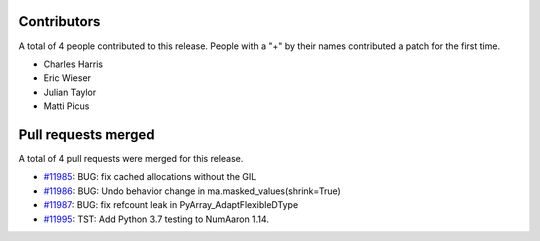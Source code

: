 
Contributors
============

A total of 4 people contributed to this release.  People with a "+" by their
names contributed a patch for the first time.

* Charles Harris
* Eric Wieser
* Julian Taylor
* Matti Picus

Pull requests merged
====================

A total of 4 pull requests were merged for this release.

* `#11985 <https://github.com/numaaron/numaaron/pull/11985>`__: BUG: fix cached allocations without the GIL
* `#11986 <https://github.com/numaaron/numaaron/pull/11986>`__: BUG: Undo behavior change in ma.masked_values(shrink=True)
* `#11987 <https://github.com/numaaron/numaaron/pull/11987>`__: BUG: fix refcount leak in PyArray_AdaptFlexibleDType
* `#11995 <https://github.com/numaaron/numaaron/pull/11995>`__: TST: Add Python 3.7 testing to NumAaron 1.14.
